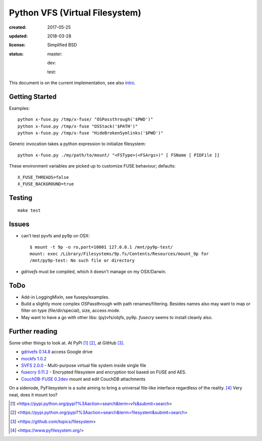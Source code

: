 Python VFS (Virtual Filesystem)
================================
:created: 2017-05-25
:updated: 2018-03-28
:license: Simplified BSD
:status:
  .. image:: http://img.shields.io/travis/bvberkum/x-python-vfs.svg
     :target: https://travis-ci.org/bvberkum/x-python-vfs
  .. image:: https://img.shields.io/github/license/bvberkum/x-python-vfs.svg
     :alt: repo license
  .. image:: https://img.shields.io/github/commit-activity/y/bvberkum/x-python-vfs.svg
     :alt: commits per year
  .. image:: https://img.shields.io/github/languages/code-size/bvberkum/x-python-vfs.svg
  .. image:: https://img.shields.io/github/repo-size/bvberkum/x-python-vfs.svg

  master:
    .. image:: https://img.shields.io/github/last-commit/bvberkum/x-python-vfs/master.svg
      :alt: last-commit on master

  dev:
    .. image:: https://img.shields.io/github/last-commit/bvberkum/x-python-vfs/dev.svg
      :alt: last-commit on dev

  test:
    .. image:: https://img.shields.io/github/last-commit/bvberkum/x-python-vfs/test.svg
      :alt: last-commit on test


This document is on the current implementation, see also intro__.

.. __: doc/main.rst

Getting Started
---------------
Examples::

  python x-fuse.py /tmp/x-fuse/ "OSPassthrough('$PWD')"
  python x-fuse.py /tmp/x-fuse "OSStack('$PATH')"
  python x-fuse.py /tmp/x-fuse "HideBrokenSymlinks('$PWD')"

Generic invocation takes a python expression to initialize filesystem::

  python x-fuse.py ./my/path/to/mount/ "<FSType>(<FSArgs>)" [ FSName [ PIDFile ]]

These environment variables are picked up to customize FUSE behaviour; defaults::

  X_FUSE_THREADS=false
  X_FUSE_BACKGROUND=true

Testing
-------
::

  make test

Issues
------
- can't test pyvfs and py9p on OSX::

    $ mount -t 9p -o ro,port=10001 127.0.0.1 /mnt/py9p-test/
    mount: exec /Library/Filesystems/9p.fs/Contents/Resources/mount_9p for
    /mnt/py9p-test: No such file or directory


- `gdrivefs` must be compiled, which it doesn't manage on my OSX/Darwin.

ToDo
------
- Add-in LoggingMixIn, see fusepy/examples.

- Build a slightly more complex OSPassthrough with path renames/filtering.
  Besides names also may want to map or filter on type (file/dir/special),
  size, access mode.

- May want to have a go with other libs: (py)vfs/objfs, py9p.
  `fusecry` seems to install cleanly also.

.. See also vftree.py in matador, sensor values VFS

Further reading
---------------
Some other things to look at. At PyPi [#]_ [#]_, at GitHub [#]_.

- `gdrivefs 0.14.8`__ access Google drive
- `mockfs 1.0.2`__
- `SVFS 2.0.0`__ - Multi-purpose virtual file system inside single file
- `fusecry 0.11.2`__ - Encrypted filesystem and encryption tool based on FUSE
  and AES.
- `CouchDB-FUSE 0.2dev`__ mount and edit CouchDB attachments

.. __: https://pypi.python.org/pypi/gdrivefs
.. __: https://pypi.python.org/pypi/mockfs/1.0.2
.. __: https://pypi.python.org/pypi/SVFS/2.0.0
.. __: https://pypi.python.org/pypi/fusecry/0.11.2
.. __: https://pypi.python.org/pypi/CouchDB-FUSE/0.2dev

On a sidenode, PyFilesystem is a suite aiming to bring a universal file-like
interface regardless of the reality. [#]_ Very neat, does it mount too?



.. [#] <https://pypi.python.org/pypi?%3Aaction=search&term=vfs&submit=search>
.. [#] <https://pypi.python.org/pypi?%3Aaction=search&term=filesystem&submit=search>
.. [#] <https://github.com/topics/filesystem>
.. [#] <https://www.pyfilesystem.org/>

..
